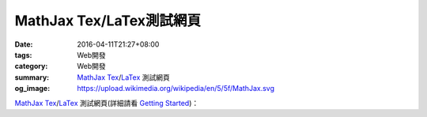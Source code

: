 MathJax Tex/LaTex測試網頁
#########################

:date: 2016-04-11T21:27+08:00
:tags: Web開發
:category: Web開發
:summary: MathJax_ Tex_/LaTex_ 測試網頁
:og_image: https://upload.wikimedia.org/wikipedia/en/5/5f/MathJax.svg

.. raw:: html

  <script type="text/x-mathjax-config">
    MathJax.Hub.Config({
      tex2jax: {inlineMath: [["$","$"],["\\(","\\)"]]}
    });
  </script>
  <script type="text/javascript"
    src="//cdn.mathjax.org/mathjax/latest/MathJax.js?config=TeX-AMS_HTML-full">
  </script>

MathJax_ Tex_/LaTex_ 測試網頁(詳細請看 `Getting Started`_)：

.. raw:: html

  When $a \ne 0$, there are two solutions to \(ax^2 + bx + c = 0\) and they are
  $$x = {-b \pm \sqrt{b^2-4ac} \over 2a}.$$


.. _MathJax: https://www.mathjax.org/
.. _Tex: https://www.google.com/search?q=Tex
.. _LaTex: https://www.google.com/search?q=LaTex
.. _Getting Started: http://docs.mathjax.org/en/latest/start.html
